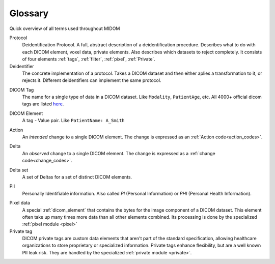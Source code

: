 .. _glossary:

Glossary
========

Quick overview of all terms used throughout MIDOM

Protocol
    Deidentification Protocol. A full, abstract description of a deidentification
    procedure. Describes what to do with each DICOM element, voxel data, private
    elements. Also describes which datasets to reject completely. It consists
    of four elements :ref:`tags`, :ref:`filter`, :ref:`pixel`, :ref:`Private`.

Deidentifier
    The concrete implementation of a protocol. Takes a DICOM dataset and then either
    aplies a transformation to it, or rejects it. Different deidentifiers can implement
    the same protocol.

.. _tag:

DICOM Tag
    The name for a single type of data in a DICOM dataset. Like ``Modality``, ``PatientAge``, etc.
    All 4000+ official dicom tags are listed `here <https://www.dicomlibrary.com/dicom/dicom-tags/>`_.

.. _dicom_element:

DICOM Element
    A tag - Value pair. Like ``PatientName: A_Smith``

.. _action:

Action
    An *intended* change to a single DICOM element. The change is expressed as an :ref:`Action code<action_codes>`.

.. _delta:

Delta
    An *observed* change to a single DICOM element. The change is expressed as a :ref:`change code<change_codes>`.

.. _delta_set:

Delta set
    A set of Deltas for a set of distinct DICOM elements.

.. _PII:

PII
    Personally Identifiable information. Also called `PI` (Personal Information) or `PHI`
    (Personal Health Information).

.. _pixel_data:

Pixel data
    A special :ref:`dicom_element` that contains the bytes for the image component
    of a DICOM dataset. This element often take up many times more data than all other
    elements combined. Its processing is done by the specialized :ref:`pixel module <pixel>`

Private tag
    DICOM private tags are custom data elements that aren't part of the standard
    specification, allowing healthcare organizations to store proprietary or specialized
    information. Private tags enhance flexibility, but are a well known PII leak risk.
    They are handled by the specialized :ref:`private module <private>`.
